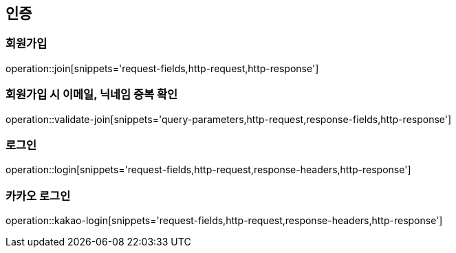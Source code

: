 [[authentication-api]]
== 인증

=== 회원가입
operation::join[snippets='request-fields,http-request,http-response']

=== 회원가입 시 이메일, 닉네임 중복 확인
operation::validate-join[snippets='query-parameters,http-request,response-fields,http-response']

=== 로그인
operation::login[snippets='request-fields,http-request,response-headers,http-response']

=== 카카오 로그인
operation::kakao-login[snippets='request-fields,http-request,response-headers,http-response']
